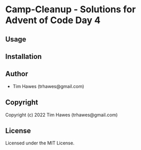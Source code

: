 * Camp-Cleanup  - Solutions for Advent of Code Day 4

** Usage

** Installation

** Author

+ Tim Hawes (trhawes@gmail.com)

** Copyright

Copyright (c) 2022 Tim Hawes (trhawes@gmail.com)

** License

Licensed under the MIT License.
